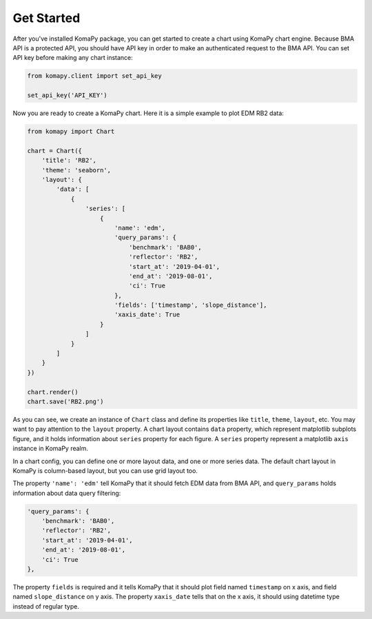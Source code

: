 ===========
Get Started
===========

After you've installed KomaPy package, you can get started to create a chart
using KomaPy chart engine. Because BMA API is a protected API, you should have
API key in order to make an authenticated request to the BMA API. You can set
API key before making any chart instance:

.. code-block:: python

    from komapy.client import set_api_key

    set_api_key('API_KEY')


Now you are ready to create a KomaPy chart. Here it is a simple example to plot
EDM RB2 data:

.. code-block:: python

    from komapy import Chart

    chart = Chart({
        'title': 'RB2',
        'theme': 'seaborn',
        'layout': {
            'data': [
                {
                    'series': [
                        {
                            'name': 'edm',
                            'query_params': {
                                'benchmark': 'BAB0',
                                'reflector': 'RB2',
                                'start_at': '2019-04-01',
                                'end_at': '2019-08-01',
                                'ci': True
                            },
                            'fields': ['timestamp', 'slope_distance'],
                            'xaxis_date': True
                        }
                    ]
                }
            ]
        }
    })

    chart.render()
    chart.save('RB2.png')

As you can see, we create an instance of ``Chart`` class and define its
properties like ``title``, ``theme``, ``layout``, etc. You may want to pay
attention to the ``layout`` property. A chart layout contains ``data`` property,
which represent matplotlib subplots figure, and it holds information about
``series`` property for each figure. A ``series`` property represent a
matplotlib ``axis`` instance in KomaPy realm.

In a chart config, you can define one or more layout data, and one or more
series data. The default chart layout in KomaPy is column-based layout, but you
can use grid layout too.

The property ``'name': 'edm'`` tell KomaPy that it should fetch EDM data from
BMA API, and ``query_params`` holds information about data query filtering:

.. code-block:: python

    'query_params': {
        'benchmark': 'BAB0',
        'reflector': 'RB2',
        'start_at': '2019-04-01',
        'end_at': '2019-08-01',
        'ci': True
    },

The property ``fields`` is required and it tells KomaPy that it should plot
field named ``timestamp`` on x axis, and field named ``slope_distance`` on y
axis. The property ``xaxis_date`` tells that on the x axis, it should using
datetime type instead of regular type.
